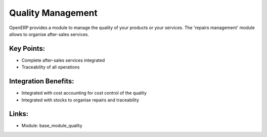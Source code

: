 
.. i18n: Quality Management
.. i18n: ==================
..

Quality Management
==================

.. i18n: OpenERP provides a module to manage the quality of your products or
.. i18n: your services. The 'repairs management' module allows to organise
.. i18n: after-sales services.
..

OpenERP provides a module to manage the quality of your products or
your services. The 'repairs management' module allows to organise
after-sales services.

.. i18n: .. raw:: html
.. i18n:  
.. i18n:  <a target="_blank" href="../images/quality_screenshot.png"><img src="../images_small/quality_screenshot.png" class="screenshot" /></a>
..

.. raw:: html
 
 <a target="_blank" href="../images/quality_screenshot.png"><img src="../images_small/quality_screenshot.png" class="screenshot" /></a>

.. i18n: Key Points:
.. i18n: -----------
..

Key Points:
-----------

.. i18n: * Complete after-sales services integrated
.. i18n: * Traceability of all operations
..

* Complete after-sales services integrated
* Traceability of all operations

.. i18n: Integration Benefits:
.. i18n: ---------------------
..

Integration Benefits:
---------------------

.. i18n: * Integrated with cost accounting for cost control of the quality
.. i18n: * Integrated with stocks to organise repairs and traceability
..

* Integrated with cost accounting for cost control of the quality
* Integrated with stocks to organise repairs and traceability

.. i18n: Links:
.. i18n: ------
..

Links:
------

.. i18n: * Module:  base_module_quality
..

* Module:  base_module_quality
